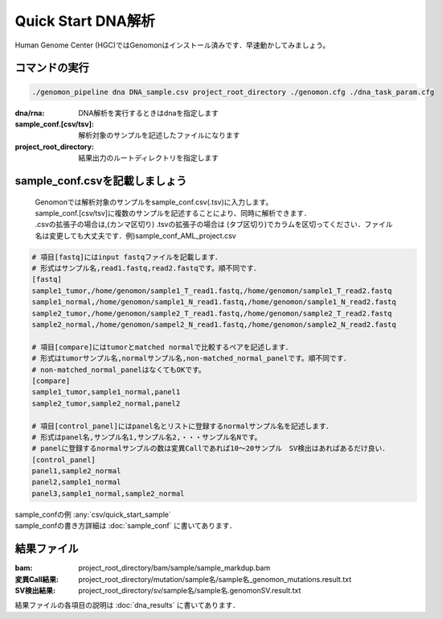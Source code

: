 ========================================
Quick Start DNA解析
========================================
Human Genome Center (HGC)ではGenomonはインストール済みです．早速動かしてみましょう。

コマンドの実行
-------

.. code-block:: bash
    
  ./genomon_pipeline dna DNA_sample.csv project_root_directory ./genomon.cfg ./dna_task_param.cfg

:dna/rna: DNA解析を実行するときはdnaを指定します
:sample_conf.[csv/tsv]: 解析対象のサンプルを記述したファイルになります
:project_root_directory: 結果出力のルートディレクトリを指定します

sample_conf.csvを記載しましょう
--------------------
 | Genomonでは解析対象のサンプルをsample_conf.csv(.tsv)に入力します。
 | sample_conf.[csv/tsv]に複数のサンプルを記述することにより、同時に解析できます．
 | .csvの拡張子の場合は,(カンマ区切り) .tsvの拡張子の場合は (タブ区切り)でカラムを区切ってください．ファイル名は変更しても大丈夫です．例)sample_conf_AML_project.csv

.. code-block:: bash
  
  # 項目[fastq]にはinput fastqファイルを記載します．
  # 形式はサンプル名,read1.fastq,read2.fastqです。順不同です．
  [fastq]
  sample1_tumor,/home/genomon/sample1_T_read1.fastq,/home/genomon/sample1_T_read2.fastq
  sample1_normal,/home/genomon/sample1_N_read1.fastq,/home/genomon/sample1_N_read2.fastq
  sample2_tumor,/home/genomon/sample2_T_read1.fastq,/home/genomon/sample2_T_read2.fastq
  sample2_normal,/home/genomon/sampel2_N_read1.fastq,/home/genomon/sample2_N_read2.fastq

  # 項目[compare]にはtumorとmatched normalで比較するペアを記述します．
  # 形式はtumorサンプル名,normalサンプル名,non-matched_normal_panelです。順不同です．
  # non-matched_normal_panelはなくてもOKです。
  [compare]
  sample1_tumor,sample1_normal,panel1
  sample2_tumor,sample2_normal,panel2

  # 項目[control_panel]にはpanel名とリストに登録するnormalサンプル名を記述します．
  # 形式はpanel名,サンプル名1,サンプル名2,・・・サンプル名Nです。
  # panelに登録するnormalサンプルの数は変異Callであれば10～20サンプル　SV検出はあればあるだけ良い．
  [control_panel]
  panel1,sample2_normal
  panel2,sample1_normal
  panel3,sample1_normal,sample2_normal
  
| sample_confの例 :any:`csv/quick_start_sample`
| sample_confの書き方詳細は :doc:`sample_conf` に書いてあります．

結果ファイル
------------------
:bam: project_root_directory/bam/sample/sample_markdup.bam
:変異Call結果: project_root_directory/mutation/sample名/sample名_genomon_mutations.result.txt
:SV検出結果: project_root_directory/sv/sample名/sample名.genomonSV.result.txt

結果ファイルの各項目の説明は :doc:`dna_results` に書いてあります．

